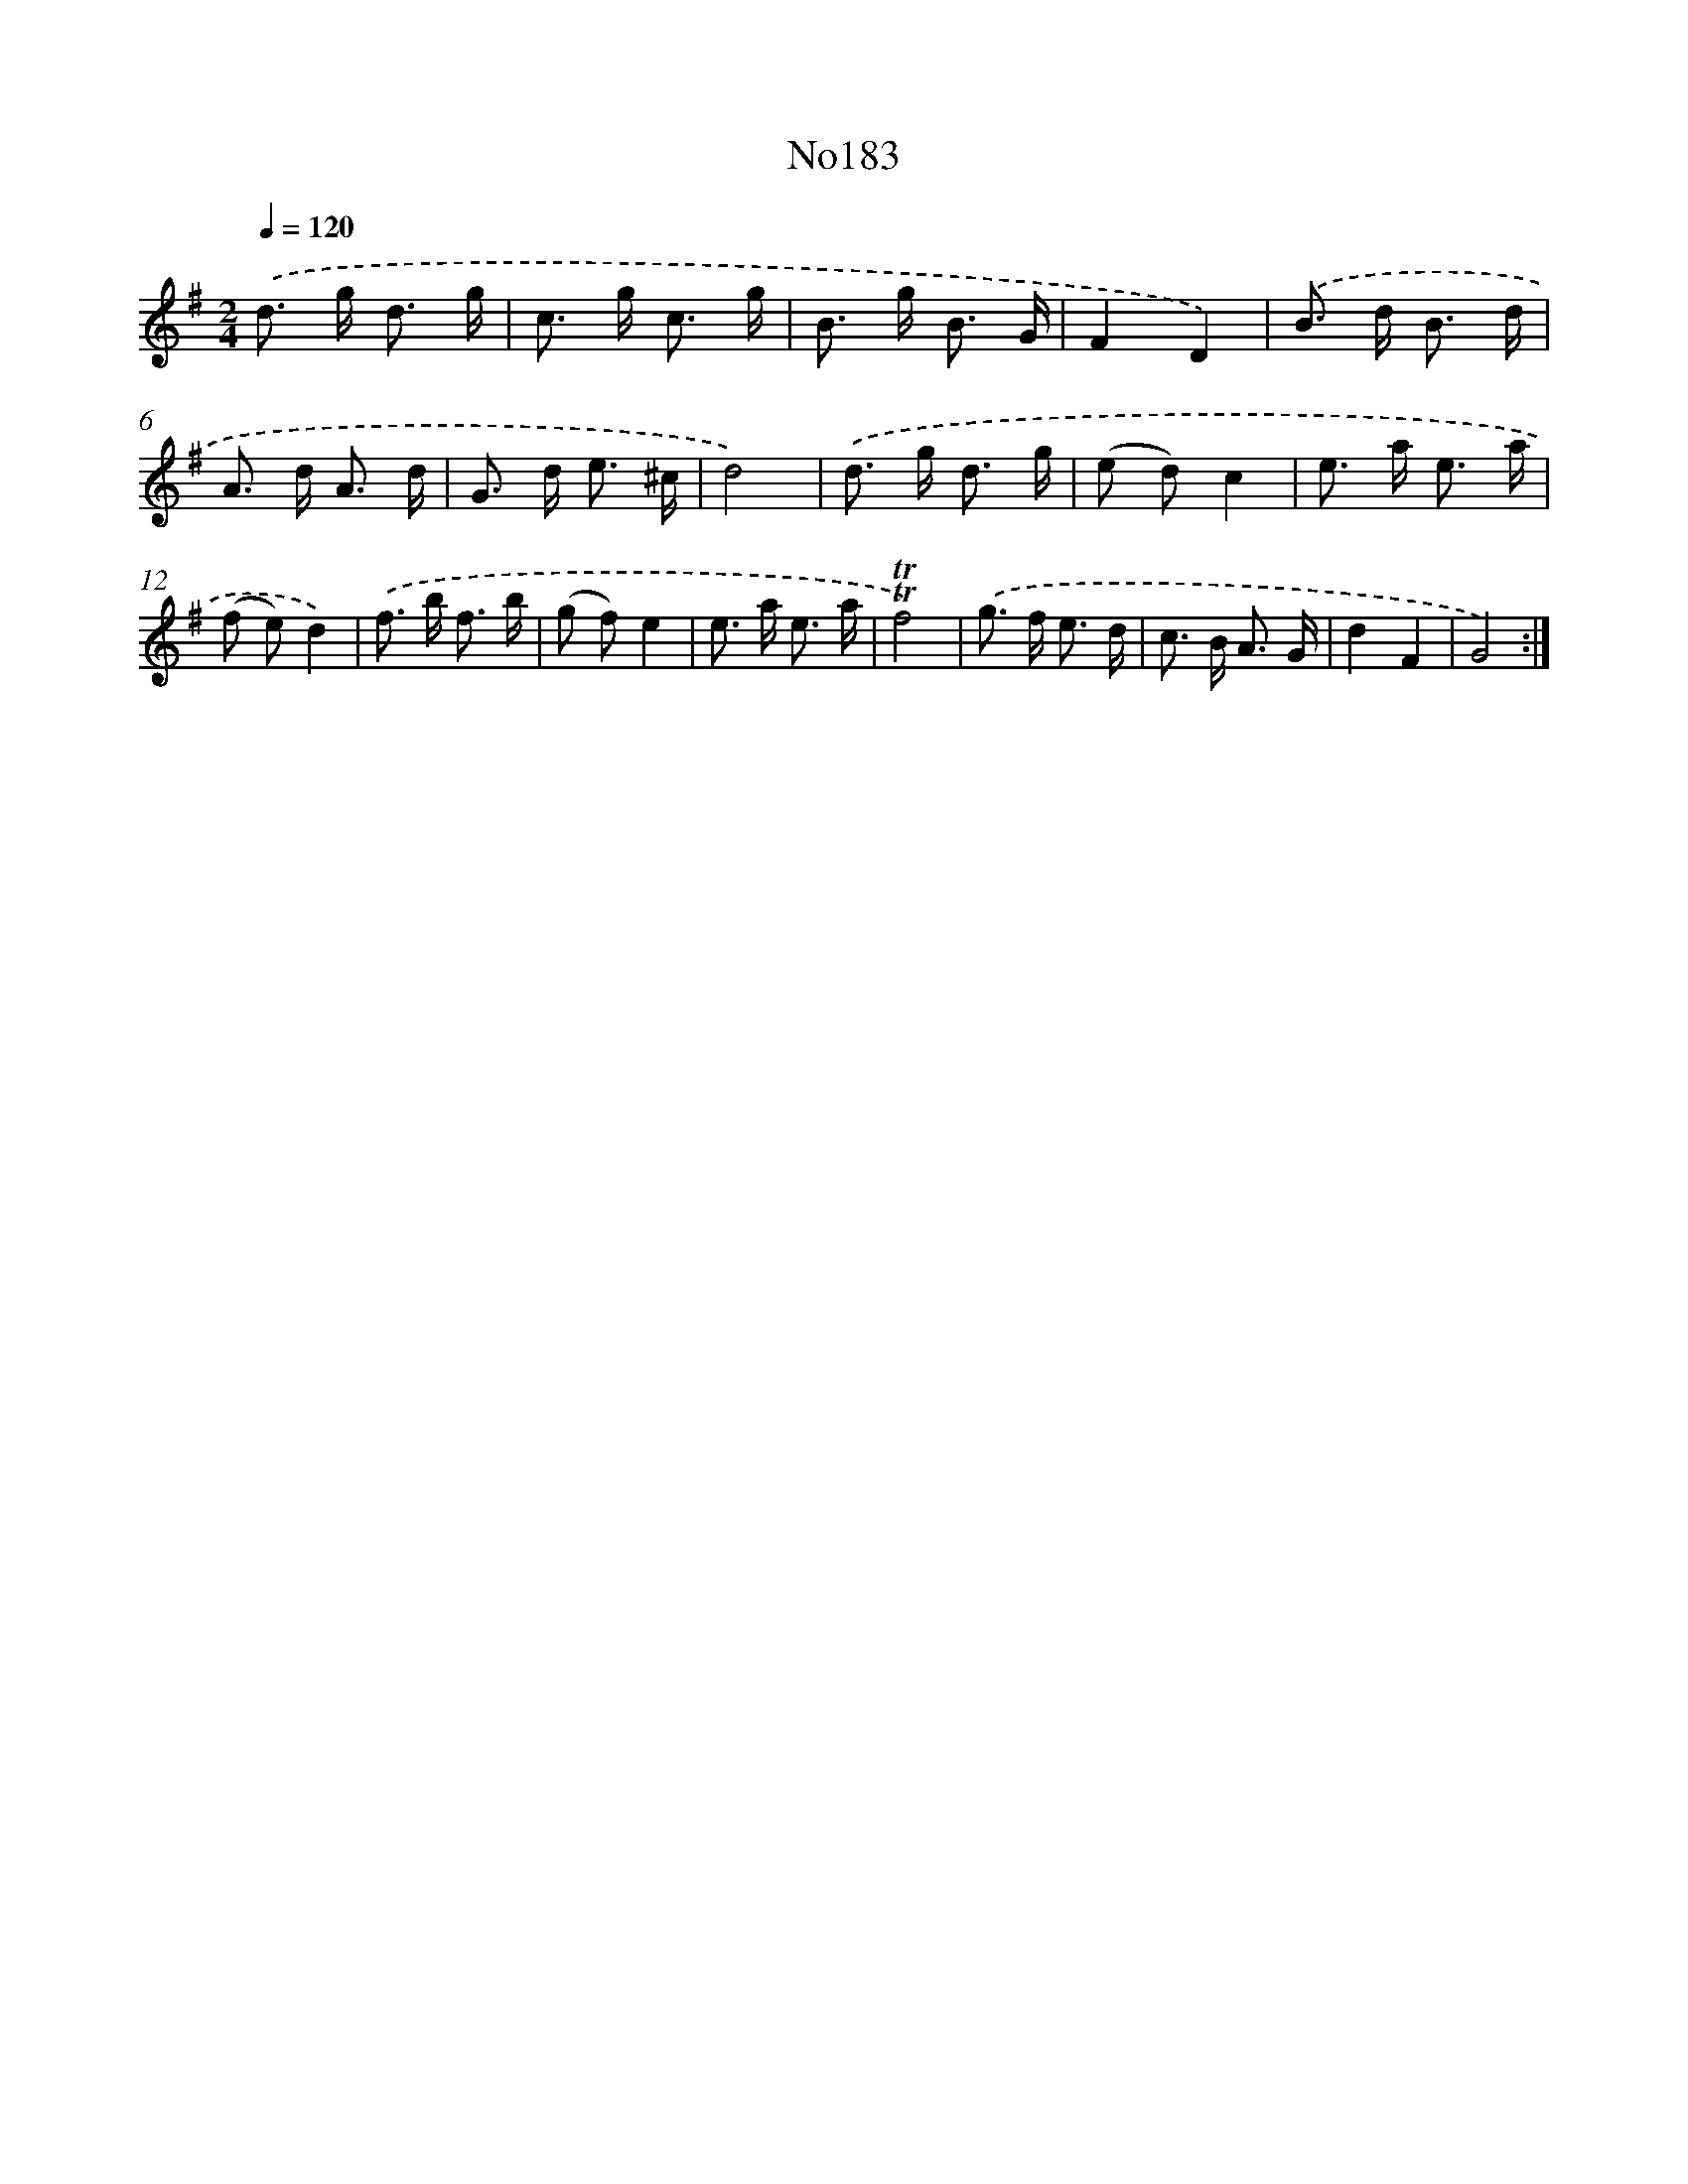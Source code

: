 X: 12364
T: No183
%%abc-version 2.0
%%abcx-abcm2ps-target-version 5.9.1 (29 Sep 2008)
%%abc-creator hum2abc beta
%%abcx-conversion-date 2018/11/01 14:37:24
%%humdrum-veritas 1451126010
%%humdrum-veritas-data 4128381952
%%continueall 1
%%barnumbers 0
L: 1/8
M: 2/4
Q: 1/4=120
K: G clef=treble
.('d> g d3/ g/ |
c> g c3/ g/ |
B> g B3/ G/ |
F2D2) |
.('B> d B3/ d/ |
A> d A3/ d/ |
G> d e3/ ^c/ |
d4) |
.('d> g d3/ g/ |
(e d)c2 |
e> a e3/ a/ |
(f e)d2) |
.('f> b f3/ b/ |
(g f)e2 |
e> a e3/ a/ |
!trill!!trill!f4) |
.('g> f e3/ d/ |
c> B A3/ G/ |
d2F2 |
G4) :|]
